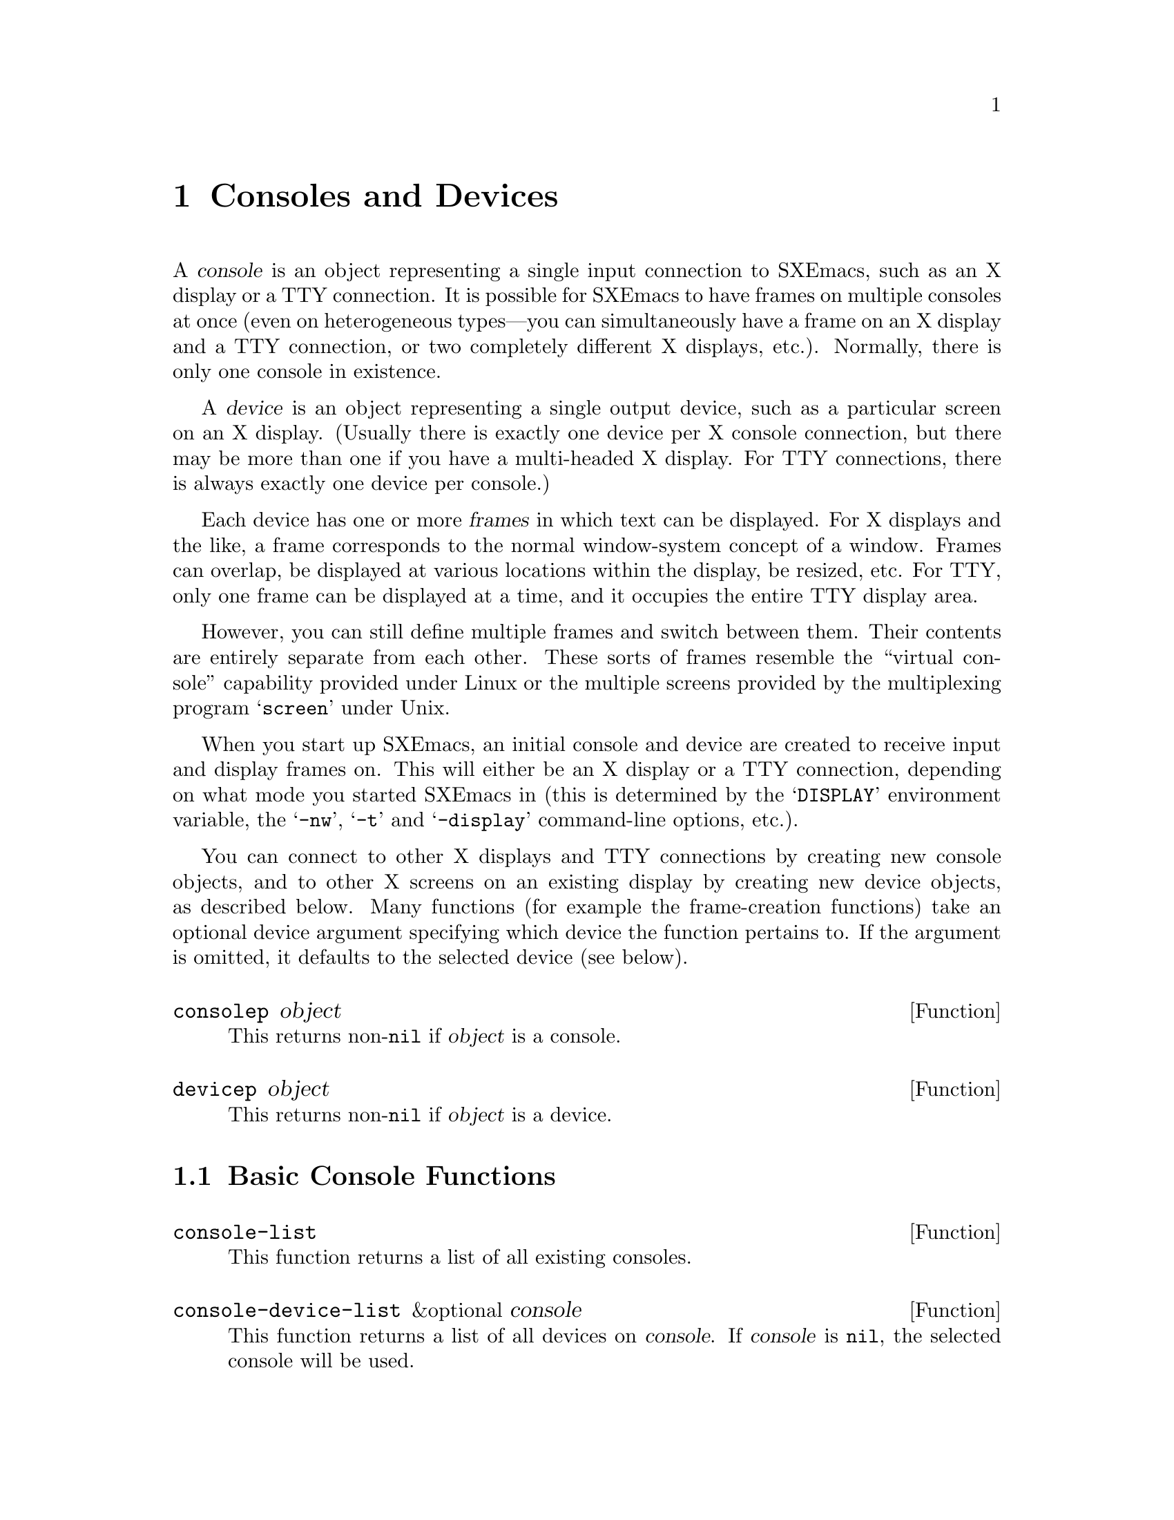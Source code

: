 @c -*-texinfo-*-
@c This is part of the SXEmacs Lisp Reference Manual.
@c Copyright (C) 1995, 1996 Ben Wing.
@c Copyright (C) 2005 Sebastian Freundt <hroptatyr@sxemacs.org>
@c See the file lispref.texi for copying conditions.
@setfilename ../../info/consoles-devices.info

@node Consoles and Devices, Positions, Frames, Top
@chapter Consoles and Devices
@cindex devices
@cindex consoles

  A @dfn{console} is an object representing a single input connection
to SXEmacs, such as an X display or a TTY connection.  It is possible
for SXEmacs to have frames on multiple consoles at once (even on
heterogeneous types---you can simultaneously have a frame on an
X display and a TTY connection, or two completely different X
displays, etc.).  Normally, there is only one console in existence.

  A @dfn{device} is an object representing a single output device, such
as a particular screen on an X display. (Usually there is exactly one
device per X console connection, but there may be more than one if you
have a multi-headed X display.  For TTY connections, there is always
exactly one device per console.)

  Each device has one or more @dfn{frames} in which text can be
displayed.  For X displays and the like, a frame corresponds to the
normal window-system concept of a window.  Frames can overlap, be
displayed at various locations within the display, be resized, etc.  For
TTY, only one frame can be displayed at a time, and it occupies the
entire TTY display area.

However, you can still define multiple frames and switch between them.
Their contents are entirely separate from each other.  These sorts of
frames resemble the ``virtual console'' capability provided under Linux
or the multiple screens provided by the multiplexing program
@samp{screen} under Unix.

  When you start up SXEmacs, an initial console and device are created to
receive input and display frames on.  This will either be an X display
or a TTY connection, depending on what mode you started SXEmacs in (this
is determined by the @samp{DISPLAY} environment variable, the
@samp{-nw}, @samp{-t} and @samp{-display} command-line options, etc.).

  You can connect to other X displays and TTY connections by creating
new console objects, and to other X screens on an existing display by
creating new device objects, as described below.  Many functions (for
example the frame-creation functions) take an optional device argument
specifying which device the function pertains to.  If the argument is
omitted, it defaults to the selected device (see below).

@defun consolep object
This returns non-@code{nil} if @var{object} is a console.
@end defun

@defun devicep object
This returns non-@code{nil} if @var{object} is a device.
@end defun

@menu
* Basic Console Functions::     Functions for working with consoles.
* Basic Device Functions::      Functions for working with devices.
* Console Types and Device Classes::
                                I/O and color characteristics.
* Connecting to a Console or Device::
* The Selected Console and Device::
* Console and Device I/O::      Controlling input and output.
@end menu


@node Basic Console Functions
@section Basic Console Functions

@defun console-list
This function returns a list of all existing consoles.
@end defun

@defun console-device-list &optional console
This function returns a list of all devices on @var{console}.  If
@var{console} is @code{nil}, the selected console will be used.
@end defun

@node Basic Device Functions
@section Basic Device Functions

@defun device-list
This function returns a list of all existing devices.
@end defun

@defun device-or-frame-p object
This function returns non-@code{nil} if @var{object} is a device or
frame.  This function is useful because devices and frames are similar
in many respects and many functions can operate on either one.
@end defun

@defun device-frame-list &optional device
This function returns a list of all frames on @var{device}.
@var{device} defaults to the currently selected device.
@end defun

@defun frame-device &optional frame
This function returns the device that @var{frame} is on.
@var{frame} defaults to the currently selected frame.
@end defun

@node Console Types and Device Classes
@section Console Types and Device Classes

Every device is of a particular @dfn{type}, which describes how the
connection to that device is made and how the device operates, and
a particular @dfn{class}, which describes other characteristics of
the device (currently, the color capabilities of the device).

The currently-defined device types are

@table @code
@item x
A connection to an X display (such as @samp{willow:0}).

@item tty
A connection to a tty (such as @samp{/dev/ttyp3}).

@item stream
A stdio connection.  This describes a device for which input and output
is only possible in a stream-like fashion, such as when SXEmacs in running
in batch mode.  The very first device created by SXEmacs is a terminal
device and is used to print out messages of various sorts (for example,
the help message when you use the @samp{-help} command-line option).
@end table

The currently-defined device classes are
@table @code
@item color
A color device.

@item grayscale
A grayscale device (a device that can display multiple shades of gray,
but no colour).

@item mono
A device that can only display two colours (e.g. black and white).
@end table

@defun device-type &optional device
This function returns the type of @var{device}.  This is a symbol whose
name is one of the device types mentioned above.  @var{device} defaults
to the selected device.
@end defun

@defun device-or-frame-type device-or-frame
This function returns the type of @var{device-or-frame}.
@end defun

@defun device-class &optional device
This function returns the class (color behavior) of @var{device}.  This
is a symbol whose name is one of the device classes mentioned above.
@end defun

@defun valid-device-type-p device-type
This function returns whether @var{device-type} (which should be a symbol)
specifies a valid device type.
@end defun

@defun valid-device-class-p device-class
This function returns whether @var{device-class} (which should be a symbol)
specifies a valid device class.
@end defun

@defvar terminal-device
This variable holds the initial terminal device object, which
represents SXEmacs's stdout.
@end defvar


@node Connecting to a Console or Device
@section Connecting to a Console or Device

@defun make-device type connection &optional props
This function creates a new device.
@end defun

The following two functions create devices of specific types and are
written in terms of @code{make-device}.

@defun make-tty-device &optional tty terminal-type
This function creates a new tty device on @var{tty}.  This also creates
the tty's first frame.  @var{tty} should be a string giving the name of
a tty device file (e.g. @samp{/dev/ttyp3} under SunOS et al.), as
returned by the @samp{tty} command issued from the Unix shell.  A value
of @code{nil} means use the stdin and stdout as passed to SXEmacs from
the shell.  If @var{terminal-type} is non-@code{nil}, it should be a
string specifying the type of the terminal attached to the specified
tty.  If it is @code{nil}, the terminal type will be inferred from the
@samp{TERM} environment variable.
@end defun

@defun make-x-device &optional display argv-list
This function creates a new device connected to @var{display}.  Optional
argument @var{argv-list} is a list of strings describing command line
options.
@end defun

@defun delete-device device &optional force
This function deletes @var{device}, permanently eliminating it from use.
This disconnects SXEmacs's connection to the device.
@end defun

@defvar create-device-hook
This variable, if non-@code{nil}, should contain a list of functions,
which are called when a device is created.
@end defvar

@defvar delete-device-hook
This variable, if non-@code{nil}, should contain a list of functions,
which are called when a device is deleted.
@end defvar

@defun console-live-p object
This function returns non-@code{nil} if @var{object} is a console that
has not been deleted.
@end defun

@defun device-live-p object
This function returns non-@code{nil} if @var{object} is a device that
has not been deleted.
@end defun

@defun device-x-display device
This function returns the X display which @var{device} is connected to,
if @var{device} is an X device.
@end defun

@node The Selected Console and Device
@section The Selected Console and Device

@defun select-console console
This function selects the console @var{console}.  Subsequent editing
commands apply to its selected device, selected frame, and selected
window.  The selection of @var{console} lasts until the next time the
user does something to select a different console, or until the next
time this function is called.
@end defun

@defun selected-console
This function returns the console which is currently active.
@end defun

@defun select-device device
This function selects the device @var{device}.
@end defun

@defun selected-device &optional console
This function returns the device which is currently active.  If optional
@var{console} is non-@code{nil}, this function returns the device that
would be currently active if @var{console} were the selected console.
@end defun


@node Console and Device I/O
@section Console and Device I/O

@defun console-disable-input console
This function disables input on console @var{console}.
@end defun

@defun console-enable-input console
This function enables input on console @var{console}.
@end defun

Each device has a @dfn{baud rate} value associated with it.
On most systems, changing this value will affect the amount of padding
and other strategic decisions made during redisplay.

@defun device-baud-rate &optional device
This function returns the output baud rate of @var{device}.
@end defun

@defun set-device-baud-rate device rate
This function sets the output baud rate of @var{device} to @var{rate}.
@end defun
